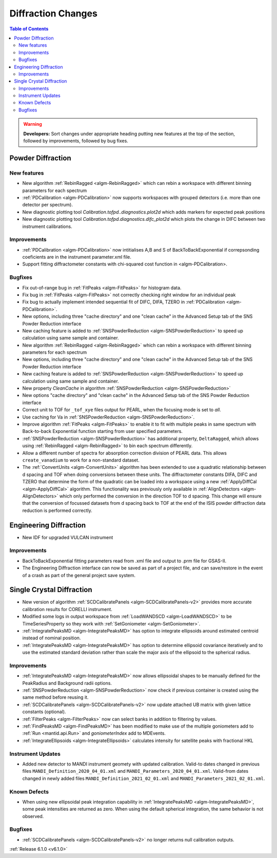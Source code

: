 ===================
Diffraction Changes
===================

.. contents:: Table of Contents
   :local:

.. warning:: **Developers:** Sort changes under appropriate heading
    putting new features at the top of the section, followed by
    improvements, followed by bug fixes.

Powder Diffraction
------------------
New features
############

- New algorithm :ref:`RebinRagged <algm-RebinRagged>` which can rebin a workspace with different binning parameters for each spectrum
- :ref:`PDCalibration <algm-PDCalibration>` now supports workspaces with grouped detectors (i.e. more than one detector per spectrum).
- New diagnostic plotting tool `Calibration.tofpd..diagnostics.plot2d` which adds markers for expected peak positions
- New diagnostic plotting tool `Calibration.tofpd.diagnostics.difc_plot2d` which plots the change in DIFC between two instrument calibrations.

Improvements
############

- :ref:`PDCalibration <algm-PDCalibration>` now intitialises A,B and S of BackToBackExponential if correpsonding coeficients are in the instrument parameter.xml file.
- Support fitting diffractometer constants with chi-squared cost function in <algm-PDCalibration>.

Bugfixes
########

- Fix out-of-range bug in :ref:`FitPeaks <algm-FitPeaks>` for histogram data.
- Fix bug in :ref:`FitPeaks <algm-FitPeaks>` not correctly checking right window for an individual peak
- Fix bug to actually implement intended sequential fit of DIFC, DIFA, TZERO in :ref:`PDCalibration <algm-PDCalibration>`.
- New options, including three "cache directory" and one "clean cache" in the Advanced Setup tab of the SNS Powder Reduction interface
- New caching feature is added to :ref:`SNSPowderReduction <algm-SNSPowderReduction>` to speed up calculation using same sample and container.
- New algorithm :ref:`RebinRagged <algm-RebinRagged>` which can rebin a workspace with different binning parameters for each spectrum
- New options, including three "cache directory" and one "clean cache" in the Advanced Setup tab of the SNS Powder Reduction interface
- New caching feature is added to :ref:`SNSPowderReduction <algm-SNSPowderReduction>` to speed up calculation using same sample and container.
- New property `CleanCache` in algorithm :ref:`SNSPowderReduction <algm-SNSPowderReduction>`
- New options "cache directory" and "clean cache" in the Advanced Setup tab of the SNS Powder Reduction interface
- Correct unit to TOF for ``_tof_xye`` files output for PEARL, when the focusing mode is set to *all*.
- Use caching for Va in :ref:`SNSPowderReduction <algm-SNSPowderReduction>`.
- Improve algorithm :ref:`FitPeaks <algm-FitPeaks>` to enable it to fit with multiple peaks in same spectrum with Back-to-back Exponential function starting from user specified parameters.
- :ref:`SNSPowderReduction <algm-SNSPowderReduction>` has additional property, ``DeltaRagged``, which allows using :ref:`RebinRagged <algm-RebinRagged>` to bin each spectrum differently.
- Allow a different number of spectra for absorption correction division of PEARL data. This allows ``create_vanadium`` to work for a non-standard dataset.


- The :ref:`ConvertUnits <algm-ConvertUnits>` algorithm has been extended to use a quadratic relationship between d spacing and TOF when doing conversions between these units. The diffractometer constants DIFA, DIFC and TZERO that determine the form of the quadratic can be loaded into a workspace using a new :ref:`ApplyDiffCal <algm-ApplyDiffCal>` algorithm. This functionality was previously only available in :ref:`AlignDetectors <algm-AlignDetectors>` which only performed the conversion in the direction TOF to d spacing. This change will ensure that the conversion of focussed datasets from d spacing back to TOF at the end of the ISIS powder diffraction data reduction is performed correctly.

Engineering Diffraction
-----------------------

- New IDF for upgraded VULCAN instrument

Improvements
############

- BackToBackExponential fitting parameters read from .xml file and output to .prm file for GSAS-II.
- The Engineering Diffraction interface can now be saved as part of a project file, and can save/restore in the event of a crash as part of the general project save system.

Single Crystal Diffraction
--------------------------
- New version of algorithm :ref:`SCDCalibratePanels <algm-SCDCalibratePanels-v2>` provides more accurate calibration results for CORELLI instrument.
- Modified some logs in output workspace from :ref:`LoadWANDSCD <algm-LoadWANDSCD>` to be TimeSeriesProperty so they work with :ref:`SetGoniometer <algm-SetGoniometer>`.
- :ref:`IntegratePeaksMD <algm-IntegratePeaksMD>` has option to integrate ellipsoids around estimated centroid instead of nominal position.
- :ref:`IntegratePeaksMD <algm-IntegratePeaksMD>` has option to determine ellipsoid covariance iteratively and to use the estimated standard deviation rather than scale the major axis of the ellipsoid to the spherical radius.

Improvements
############
- :ref:`IntegratePeaksMD <algm-IntegratePeaksMD>` now allows ellipsoidal shapes to be manually defined for the PeakRadius and Background radii options.
- :ref:`SNSPowderReduction <algm-SNSPowderReduction>` now check if previous container is created using the same method before reusing it.
- :ref:`SCDCalibratePanels <algm-SCDCalibratePanels-v2>` now update attached UB matrix with given lattice constants (optional).
- :ref:`FilterPeaks <algm-FilterPeaks>` now can select banks in addition to filtering by values.
- :ref:`FindPeaksMD <algm-FindPeaksMD>` has been modified to make use of the multiple goniometers add to :ref:`Run <mantid.api.Run>` and `goniometerIndex` add to MDEvents.
- :ref:`IntegrateEllipsoids <algm-IntegrateEllipsoids>` calculates intensity for satellite peaks with fractional HKL

Instrument Updates
##################

- Added new detector to MANDI instrument geomety with updated calibration. Valid-to dates changed in previous files ``MANDI_Definition_2020_04_01.xml`` and ``MANDI_Parameters_2020_04_01.xml``. Valid-from dates changed in newly added files ``MANDI_Definition_2021_02_01.xml`` and ``MANDI_Parameters_2021_02_01.xml``.

Known Defects
#############
- When using new ellipsoidal peak integration capability in :ref:`IntegratePeaksMD <algm-IntegratePeaksMD>`, some peak intensities are returned as zero. When using the default spherical integration, the same behavior is not observed.

Bugfixes
########
- :ref:`SCDCalibratePanels <algm-SCDCalibratePanels-v2>` no longer returns null calibration outputs.

:ref:`Release 6.1.0 <v6.1.0>`
